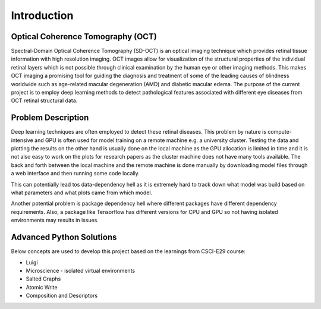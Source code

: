 ===================================
Introduction
===================================

.. image:: da.png

Optical Coherence Tomography (OCT)
===========================

Spectral-Domain Optical Coherence Tomography (SD-OCT) is an optical imaging technique which provides retinal
tissue information with high resolution imaging. OCT images allow for visualization of the structural properties
of the individual retinal layers which is not possible through clinical examination by the human eye or other
imaging methods. This makes OCT imaging a promising tool for guiding the diagnosis and treatment of some of the
leading causes of blindness worldwide such as age-related macular degeneration (AMD) and diabetic macular edema.
The purpose of the current project is to employ deep learning methods to detect pathological features associated
with different eye diseases from OCT retinal structural data.

Problem Description
===========================

.. image:: classes.png

Deep learning techniques are often employed to detect these retinal diseases.
This problem by nature is compute-intensive and GPU is often used for model training on a remote machine e.g.
a university cluster. Testing the data and plotting the results on the other hand is usually done on the local
machine as the GPU allocation is limited in time and it is not also easy to work on the plots for research papers
as the cluster machine does not have many tools available. The back and forth between the local machine and the
remote machine is done manually by downloading model files through a web interface and then running some code locally.

This can potentially lead tos data-dependency hell as it is extremely hard to track down what model was build based on
what parameters and what plots came from which model.

Another potential problem is package dependency hell where different packages have different dependency requirements.
Also, a package like Tensorflow has different versions for CPU and GPU so not having isolated environments may results
in issues.


Advanced Python Solutions
===========================

Below concepts are used to develop this project based on the learnings from CSCI-E29 course:

- Luigi

- Microscience - isolated virtual environments

- Salted Graphs

- Atomic Write

- Composition and Descriptors


